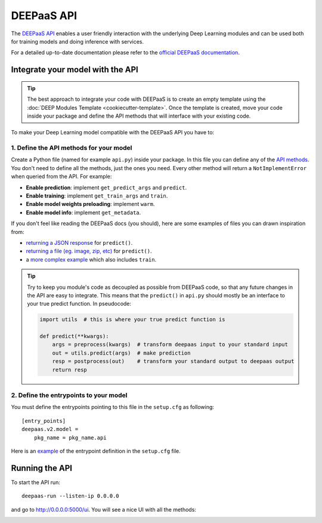 DEEPaaS API
===========

The `DEEPaaS API <https://github.com/indigo-dc/DEEPaaS>`_ enables a user friendly interaction with the underlying Deep
Learning modules and can be used both for training models and doing inference with services.

For a detailed up-to-date documentation please refer to the `official DEEPaaS documentation <https://docs.deep-hybrid-datacloud.eu/projects/deepaas/en/stable/>`_.


Integrate your model with the API
---------------------------------

.. tip::
    The best approach to integrate your code with DEEPaaS is to create an empty template
    using the :doc:`DEEP Modules Template <cookiecutter-template>`. Once the template is created,
    move your code inside your package and define the API methods that will interface with
    your existing code.

To make your Deep Learning model compatible with the DEEPaaS API you have to:

1. Define the API methods for your model
^^^^^^^^^^^^^^^^^^^^^^^^^^^^^^^^^^^^^^^^

Create a Python file (named for example ``api.py``) inside your package. In this file you can define any of the
`API methods <https://docs.deep-hybrid-datacloud.eu/projects/deepaas/en/stable/user/v2-api.html>`_.
You don't need to define all the methods, just the ones you need.
Every other method will return a ``NotImplementError`` when  queried from the API.
For example:

* **Enable prediction**: implement ``get_predict_args`` and ``predict``.
* **Enable training**: implement ``get_train_args`` and ``train``.
* **Enable model weights preloading**: implement ``warm``.
* **Enable model info**: implement ``get_metadata``.

If you don't feel like reading the DEEPaaS docs (you should), here are some
examples of files you can drawn inspiration from:

* `returning a JSON response <https://github.com/deephdc/demo_app/blob/master/demo_app/api.py>`__
  for ``predict()``.
* `returning a file (eg. image, zip, etc) <https://github.com/deephdc/demo_app/blob/return-files/demo_app/api.py>`__
  for ``predict()``.
* a `more complex example <https://github.com/deephdc/image-classification-tf/blob/master/imgclas/api.py>`__ which also includes ``train``.

.. tip::
    Try to keep you module's code as decoupled as possible from DEEPaaS code, so that
    any future changes in the API are easy to integrate.
    This means that the ``predict()`` in ``api.py`` should mostly be an interface to
    your true predict function. In pseudocode:

    .. code-block:: python

        import utils  # this is where your true predict function is

        def predict(**kwargs):
            args = preprocess(kwargs)  # transform deepaas input to your standard input
            out = utils.predict(args)  # make prediction
            resp = postprocess(out)    # transform your standard output to deepaas output
            return resp

2. Define the entrypoints to your model
^^^^^^^^^^^^^^^^^^^^^^^^^^^^^^^^^^^^^^^

You must define the entrypoints pointing to this file in the ``setup.cfg`` as following:
::

    [entry_points]
    deepaas.v2.model =
        pkg_name = pkg_name.api

Here is an `example <https://github.com/deephdc/demo_app/blob/cca3cb8e0838b0b6473549c595674e92f561f435/setup.cfg#L25-L27>`__ of the entrypoint
definition in the ``setup.cfg`` file.


Running the API
---------------

To start the API run:
::

    deepaas-run --listen-ip 0.0.0.0

and go to http://0.0.0.0:5000/ui. You will see a nice UI with all the methods:

.. image:: ../../_static/deepaas.png
   :width: 500 px
